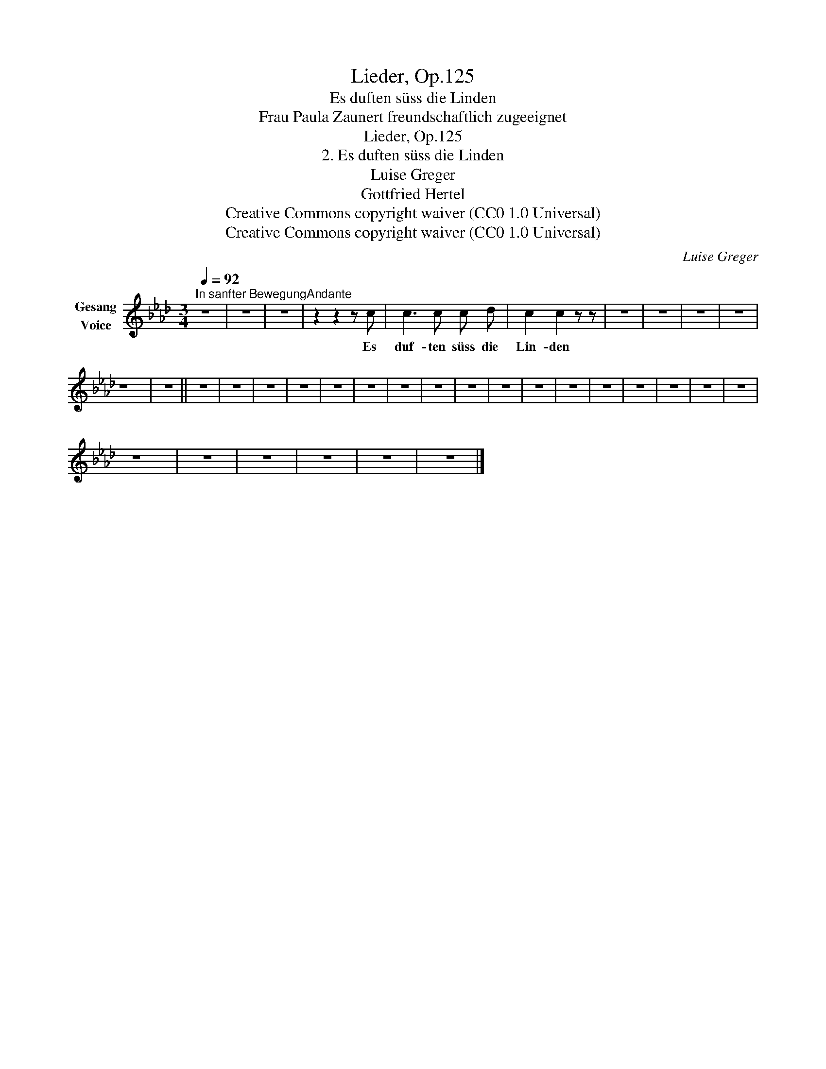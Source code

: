 X:1
T:Lieder, Op.125
T:Es duften süss die Linden
T:Frau Paula Zaunert freundschaftlich zugeeignet
T:Lieder, Op.125
T:2. Es duften süss die Linden
T:Luise Greger 
T:Gottfried Hertel 
T:Creative Commons copyright waiver (CC0 1.0 Universal)
T:Creative Commons copyright waiver (CC0 1.0 Universal)
C:Luise Greger
Z:Gottfried Hertel
Z:Creative Commons copyright waiver (CC0 1.0 Universal)
L:1/8
Q:1/4=92
M:3/4
K:Ab
V:1 treble nm="Gesang\nVoice"
V:1
"^In sanfter BewegungAndante" z6 | z6 | z6 | z2 z2 z c | c3 c c d | c2 c2 z z | z6 | z6 | z6 | z6 | %10
w: |||Es|duf- ten süss die|Lin- den|||||
 z6 | z6 || z6 | z6 | z6 | z6 | z6 | z6 | z6 | z6 | z6 | z6 | z6 | z6 | z6 | z6 | z6 | z6 | z6 | %29
w: |||||||||||||||||||
 z6 | z6 | z6 | z6 | z6 | z6 |] %35
w: ||||||

